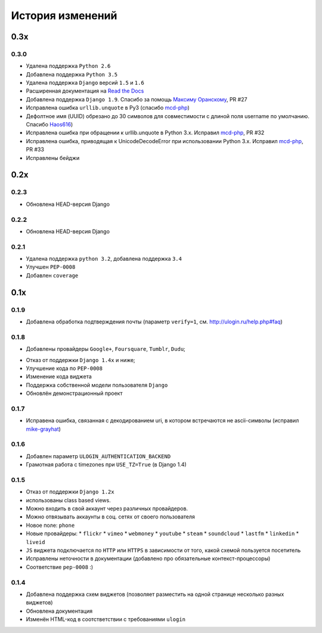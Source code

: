 История изменений
=================

0.3x
-----

0.3.0
~~~~~

* Удалена поддержка ``Python 2.6``
* Добавлена поддержка ``Python 3.5``
* Удалена поддержка ``Django`` версий ``1.5`` и ``1.6``
* Расширенная документация на `Read the Docs <https://readthedocs.org/>`_
* Добавлена поддержка ``Django 1.9``. Спасибо за помощь `Максиму Оранскому <https://github.com/sdfsdhgjkbmnmxc>`_, PR #27
* Исправлена ошибка ``urllib.unquote`` в Py3 (спасибо `mcd-php <https://github.com/mcd-php>`_)
* Дефолтное имя (UUID) обрезано до 30 символов для совместимости с длиной поля username по умолчанию. Спасибо `Haos616 <https://github.com/Haos616>`_)
* Исправлена ошибка при обращении к urllib.unquote в Python 3.x. Исправил `mcd-php <https://github.com/mcd-php>`_, PR #32
* Исправлена ошибка, приводящая к UnicodeDecodeError при использовании Python 3.x. Исправил `mcd-php <https://github.com/mcd-php>`_, PR #33
* Исправлены бейджи


0.2x
----

0.2.3
~~~~~

* Обновлена HEAD-версия Django

0.2.2
~~~~~

* Обновлена HEAD-версия Django

0.2.1
~~~~~

* Удалена поддержка ``python 3.2``, добавлена поддержка ``3.4``
* Улучшен ``PEP-0008``
* Добавлен ``coverage``

0.1x
----

0.1.9
~~~~~

* Добавлена обработка подтверждения почты (параметр ``verify=1``, см. http://ulogin.ru/help.php#faq)

0.1.8
~~~~~

+ Добавлены провайдеры ``Google+``, ``Foursquare``, ``Tumblr``, ``Dudu``;
* Отказ от поддержки ``Django 1.4x`` и ниже;
* Улучшение кода по ``PEP-0008``
* Изменение кода виджета
* Поддержка собственной модели пользователя ``Django``
* Обновлён демонстрационный проект

0.1.7
~~~~~

* Исправена ошибка, связанная с декодированием uri, в котором встречаются не ascii-символы (исправил `mike-grayhat <https://github.com/mike-grayhat>`_)

0.1.6
~~~~~

* Добавлен параметр ``ULOGIN_AUTHENTICATION_BACKEND``
* Грамотная работа с timezones при ``USE_TZ=True`` (в Django 1.4)

0.1.5
~~~~~

* Отказ от поддержки ``Django 1.2x``
* использованы class based views.
* Можно входить в свой аккаунт через различных провайдеров.
* Можно отвязывать аккаунты в соц. сетях от своего пользователя
* Новое поле: ``phone``
* Новые провайдеры: 
  * ``flickr``
  * ``vimeo`` 
  * ``webmoney``
  * ``youtube`` 
  * ``steam``
  * ``soundcloud`` 
  * ``lastfm``
  * ``linkedin``
  * ``liveid``
* ``JS`` виджета подключается по ``HTTP`` или ``HTTPS`` в зависимости от того, какой схемой пользуется посетитель
* Исправлены неточности в документации (добавлено про обязательные контекст-процессоры)
* Соответствие ``pep-0008`` :)

0.1.4
~~~~~

* Добавлена поддержка схем виджетов (позволяет разместить на одной странице несколько разных виджетов)
* Обновлена документация
* Изменён HTML-код в соотстветствии с требованиями ``ulogin``
